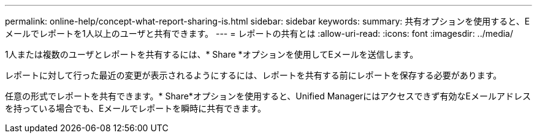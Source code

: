 ---
permalink: online-help/concept-what-report-sharing-is.html 
sidebar: sidebar 
keywords:  
summary: 共有オプションを使用すると、Eメールでレポートを1人以上のユーザと共有できます。 
---
= レポートの共有とは
:allow-uri-read: 
:icons: font
:imagesdir: ../media/


[role="lead"]
1人または複数のユーザとレポートを共有するには、* Share *オプションを使用してEメールを送信します。

レポートに対して行った最近の変更が表示されるようにするには、レポートを共有する前にレポートを保存する必要があります。

任意の形式でレポートを共有できます。* Share*オプションを使用すると、Unified Managerにはアクセスできず有効なEメールアドレスを持っている場合でも、Eメールでレポートを瞬時に共有できます。
